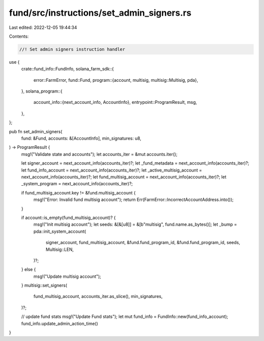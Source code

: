 fund/src/instructions/set_admin_signers.rs
==========================================

Last edited: 2022-12-05 19:44:34

Contents:

.. code-block:: rs

    //! Set admin signers instruction handler

use {
    crate::fund_info::FundInfo,
    solana_farm_sdk::{
        error::FarmError,
        fund::Fund,
        program::{account, multisig, multisig::Multisig, pda},
    },
    solana_program::{
        account_info::{next_account_info, AccountInfo},
        entrypoint::ProgramResult,
        msg,
    },
};

pub fn set_admin_signers(
    fund: &Fund,
    accounts: &[AccountInfo],
    min_signatures: u8,
) -> ProgramResult {
    msg!("Validate state and accounts");
    let accounts_iter = &mut accounts.iter();

    let signer_account = next_account_info(accounts_iter)?;
    let _fund_metadata = next_account_info(accounts_iter)?;
    let fund_info_account = next_account_info(accounts_iter)?;
    let _active_multisig_account = next_account_info(accounts_iter)?;
    let fund_multisig_account = next_account_info(accounts_iter)?;
    let _system_program = next_account_info(accounts_iter)?;

    if fund_multisig_account.key != &fund.multisig_account {
        msg!("Error: Invalid fund multisig account");
        return Err(FarmError::IncorrectAccountAddress.into());
    }

    if account::is_empty(fund_multisig_account)? {
        msg!("Init multisig account");
        let seeds: &[&[u8]] = &[b"multisig", fund.name.as_bytes()];
        let _bump = pda::init_system_account(
            signer_account,
            fund_multisig_account,
            &fund.fund_program_id,
            &fund.fund_program_id,
            seeds,
            Multisig::LEN,
        )?;
    } else {
        msg!("Update multisig account");
    }
    multisig::set_signers(
        fund_multisig_account,
        accounts_iter.as_slice(),
        min_signatures,
    )?;

    // update fund stats
    msg!("Update Fund stats");
    let mut fund_info = FundInfo::new(fund_info_account);
    fund_info.update_admin_action_time()
}


